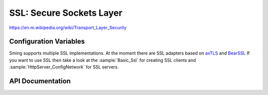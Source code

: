 SSL: Secure Sockets Layer
=========================

https://en.m.wikipedia.org/wiki/Transport_Layer_Security

Configuration Variables
-----------------------

Sming supports multiple SSL implementations.
At the moment there are SSL adapters based on `axTLS <http://axtls.sourceforge.net/>`__ and `BearSSL <https://www.bearssl.org/>`__
If you want to use SSL then take a look at the :sample:`Basic_Ssl` for creating SSL clients and :sample:`HttpServer_ConfigNetwork`
for SSL servers.

.. envvar:: ENABLE_SSL

   - 0 (default): SSL requires lots of RAM and some intensive processing, so to conserve resources it is disabled by default.
   - 1: to enable the default SSL implementation. At the moment that is Axtls.
   - Axtls: to enable SSL support using the :component:`axtls-8266` component.
   - Bearssl: to enable SSL support using the :component:`bearssl-esp8266` component.

API Documentation
-----------------

.. doxygengroup:: ssl
   :content-only:
